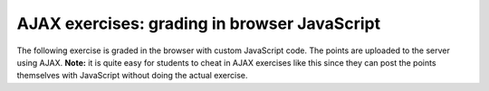 AJAX exercises: grading in browser JavaScript
=============================================

The following exercise is graded in the browser with custom JavaScript code.
The points are uploaded to the server using AJAX.
**Note:** it is quite easy for students to cheat in AJAX exercises like this since
they can post the points themselves with JavaScript without doing the actual
exercise.

.. raw:: html

  <script src="../_static/md5.js" data-aplus-path="/static/{course}"></script>
  <script src="../_static/ajax_exercise.js" data-aplus-path="/static/{course}"></script>


.. submit:: ajaxexercise 10
  :ajax:
  :submissions: 20
  :config: exercises/ajax_exercise/config.yaml

  Write ``abc`` into the text field.
